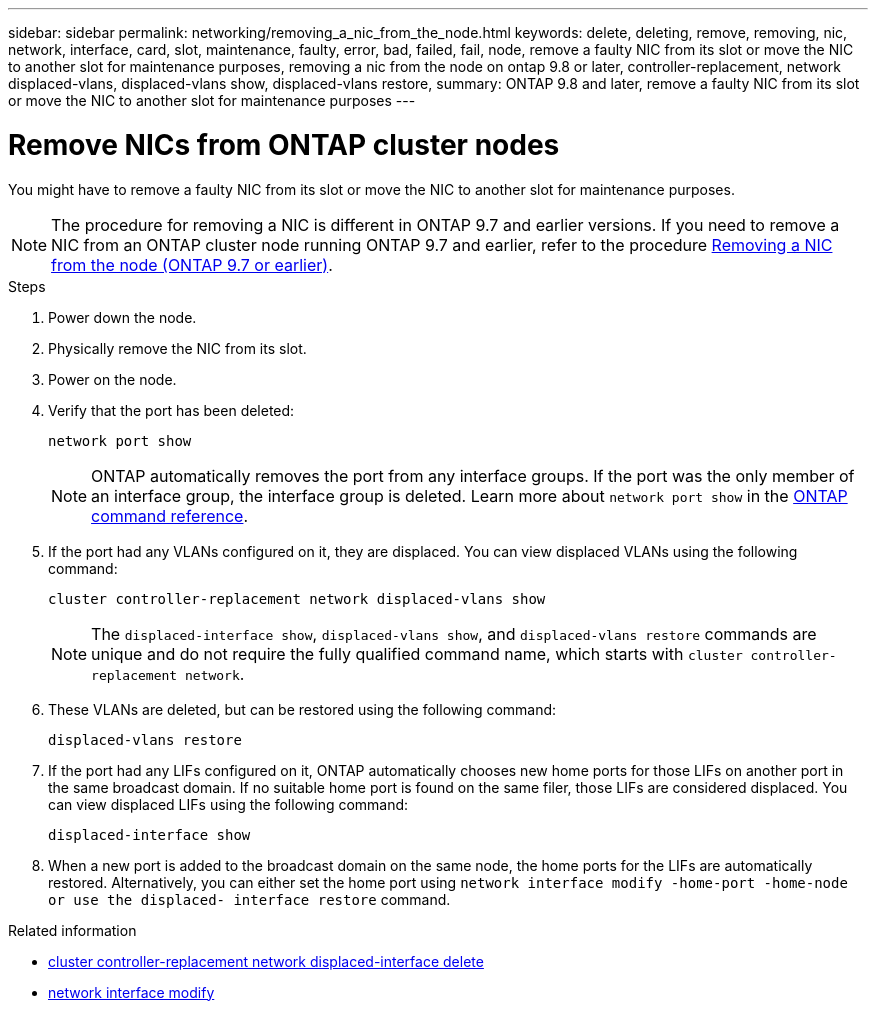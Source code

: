 ---
sidebar: sidebar
permalink: networking/removing_a_nic_from_the_node.html
keywords: delete, deleting, remove, removing, nic, network, interface, card, slot, maintenance, faulty, error, bad, failed, fail, node, remove a faulty NIC from its slot or move the NIC to another slot for maintenance purposes, removing a nic from the node on ontap 9.8 or later, controller-replacement, network displaced-vlans, displaced-vlans show, displaced-vlans restore,
summary: ONTAP 9.8 and later, remove a faulty NIC from its slot or move the NIC to another slot for maintenance purposes
---

= Remove NICs from ONTAP cluster nodes
:hardbreaks:
:nofooter:
:icons: font
:linkattrs:
:imagesdir: ../media/


[.lead]
You might have to remove a faulty NIC from its slot or move the NIC to another slot for maintenance purposes.

[NOTE]
The procedure for removing a NIC is different in ONTAP 9.7 and earlier versions. If you need to remove a NIC from an ONTAP cluster node running ONTAP 9.7 and earlier, refer to the procedure link:https://docs.netapp.com/us-en/ontap-system-manager-classic/networking/remove_a_nic_from_the_node_97.html[Removing a NIC from the node (ONTAP 9.7 or earlier)^]. 

.Steps

. Power down the node.
. Physically remove the NIC from its slot.
. Power on the node.
. Verify that the port has been deleted:
+
....
network port show
....
+
[NOTE]
ONTAP automatically removes the port from any interface groups. If the port was the only member of an interface group, the interface group is deleted. Learn more about `network port show` in the link:https://docs.netapp.com/us-en/ontap-cli/network-port-show.html[ONTAP command reference^].

. If the port had any VLANs configured on it, they are displaced. You can view displaced VLANs using the following command:
+
....
cluster controller-replacement network displaced-vlans show
....
+
[NOTE]
The `displaced-interface show`, `displaced-vlans show`, and `displaced-vlans restore` commands are unique and do not require the fully qualified command name, which starts with `cluster controller-replacement network`.

. These VLANs are deleted, but can be restored using the following command:
+
....
displaced-vlans restore
....

. If the port had any LIFs configured on it, ONTAP automatically chooses new home ports for those LIFs on another port in the same broadcast domain. If no suitable home port is found on the same filer, those LIFs are considered displaced. You can view displaced LIFs using the following command:
+
`displaced-interface show`

. When a new port is added to the broadcast domain on the same node, the home ports for the LIFs are automatically restored. Alternatively, you can either set the home port using `network interface modify -home-port -home-node or use the displaced- interface restore` command.

.Related information
* link:https://docs.netapp.com/us-en/ontap-cli/cluster-controller-replacement-network-displaced-interface-delete.html[cluster controller-replacement network displaced-interface delete^]
* link:https://docs.netapp.com/us-en/ontap-cli/network-interface-modify.html[network interface modify^]

// 2025 May 14, ONTAPDOC-2960
// 26-MAR-2025 ONTAPDOC-2882, ONTAPDOC-2872, and ONTAPDOC-2909
// 29-FEB-2024 make titles consistent
// restructured: March 2021
// enhanced keywords May 2021
// Created with NDAC Version 2.0 (August 17, 2020)